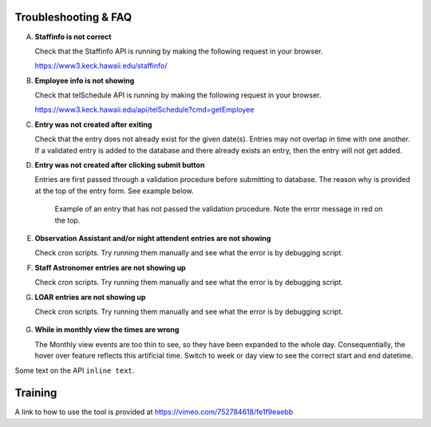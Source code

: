Troubleshooting & FAQ
=====================

A. **Staffinfo is not correct**

   Check that the Staffinfo API is running by making the following request in your browser.

   `https://www3.keck.hawaii.edu/staffinfo/ <https://www3.keck.hawaii.edu/staffinfo/>`_

B. **Employee info is not showing**

   Check that telSchedule API is running by making the following request in your browser.
   
   `https://www3.keck.hawaii.edu/api/telSchedule?cmd=getEmployee <https://www3.keck.hawaii.edu/api/telSchedule?cmd=getEmployee>`_

C. **Entry was not created after exiting**

   Check that the entry does not already exist for the given date(s).
   Entries may not overlap in time with one another. If a validated entry is added to the database and there already exists an entry, 
   then the entry will not get added. 

D. **Entry was not created after clicking submit button**

   Entries are first passed through a validation procedure before submitting to database. The reason why is provided at the top of
   the entry form. See example below.

   .. figure:: _static/entry-form-fail.png
      :width: 300

      Example of an entry that has not passed the validation procedure. 
      Note the error message in red on the top.

E. **Observation Assistant and/or night attendent entries are not showing**
   
   Check cron scripts. Try running them manually and see what the error is by debugging script.

F. **Staff Astronomer entries are not showing up**
 
   Check cron scripts. Try running them manually and see what the error is by debugging script.

G. **LOAR entries are not showing up**

   Check cron scripts. Try running them manually and see what the error is by debugging script.

   .. figure:: _static/run-loar-to-pp.png
      :width: 800

G. **While in monthly view the times are wrong**

   The Monthly view events are too thin to see, so they have been expanded to the whole day. 
   Consequentially, the hover over feature reflects this artificial time. Switch to week or day
   view to see the correct start and end datetime.

Some text on the API ``inline text``. 

Training
========

A link to how to use the tool is provided at `https://vimeo.com/752784618/fe1f9eaebb <https://vimeo.com/752784618/fe1f9eaebb>`_